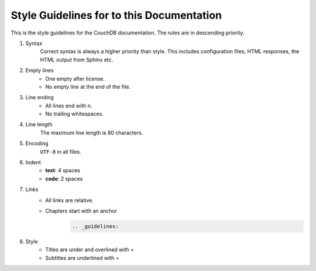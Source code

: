 .. Licensed under the Apache License, Version 2.0 (the "License"); you may not
.. use this file except in compliance with the License. You may obtain a copy of
.. the License at
..
..   http://www.apache.org/licenses/LICENSE-2.0
..
.. Unless required by applicable law or agreed to in writing, software
.. distributed under the License is distributed on an "AS IS" BASIS, WITHOUT
.. WARRANTIES OR CONDITIONS OF ANY KIND, either express or implied. See the
.. License for the specific language governing permissions and limitations under
.. the License.

.. _guidelines:

==========================================
Style Guidelines for to this Documentation
==========================================

This is the style guidelines for the CouchDB documentation.
The rules are in descending priority.

#. Syntax
    Correct syntax is always a higher priority than style.
    This includes configuration files, HTML responses, the HTML output from
    Sphinx etc.
#. Empty lines
    * One empty after license.
    * No empty line at the end of the file.
#. Line ending
    * All lines end with \n.
    * No trailing whitespaces.
#. Line length
    The maximum line length is 80 characters.
#. Encoding
    ``UTF-8`` in all files.
#. Indent
    * **text**: 4 spaces
    * **code**: 2 spaces
#. Links
    * All links are relative.
    * Chapters start with an anchor
        .. code-block:: restructuredtext

            .. _guidelines:
#. Style
    * Titles are under and overlined with =
    * Subtitles are underlined with =
